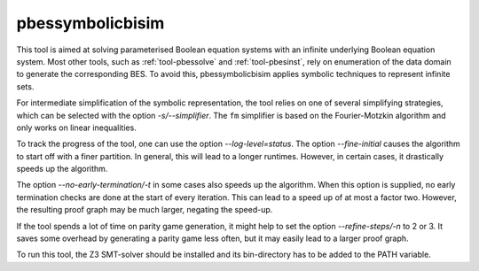 .. index:: pbessymbolicbisim

.. _tool-pbessymbolicbisim:

pbessymbolicbisim
=================

This tool is aimed at solving parameterised Boolean equation systems with an
infinite underlying Boolean equation system. Most other tools, such as
:ref:`tool-pbessolve` and :ref:`tool-pbesinst`, rely on enumeration of the data
domain to generate the corresponding BES. To avoid this, pbessymbolicbisim
applies symbolic techniques to represent infinite sets.

For intermediate simplification of the symbolic representation, the tool relies
on one of several simplifying strategies, which can be selected with the option
`-s/--simplifier`. The ``fm`` simplifier is based on the Fourier-Motzkin
algorithm and only works on linear inequalities.

To track the progress of the tool, one can use the option
`--log-level=status`. The option `--fine-initial` causes the
algorithm to start off with a finer partition. In general, this will lead to
a longer runtimes. However, in certain cases, it drastically speeds up the
algorithm.

The option `--no-early-termination/-t` in some cases also speeds up the
algorithm. When this option is supplied, no early termination checks are done
at the start of every iteration. This can lead to a speed up of at most a factor
two. However, the resulting proof graph may be much larger, negating the
speed-up.

If the tool spends a lot of time on parity game generation, it might help to
set the option `--refine-steps/-n` to 2 or 3. It saves some overhead by
generating a parity game less often, but it may easily lead to a larger proof
graph.

To run this tool, the Z3 SMT-solver should be installed and its bin-directory
has to be added to the PATH variable.

